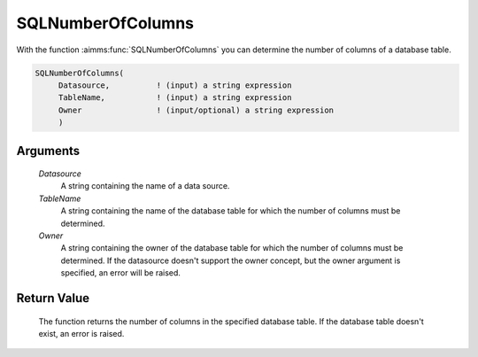 .. aimms:function:: SQLNumberOfColumns(Datasource, TableName, Owner)

.. _SQLNumberOfColumns:

SQLNumberOfColumns
==================

With the function :aimms:func:`SQLNumberOfColumns` you can determine the number of
columns of a database table.

.. code-block:: aimms

    SQLNumberOfColumns(
         Datasource,          ! (input) a string expression
         TableName,           ! (input) a string expression
         Owner                ! (input/optional) a string expression
         )

Arguments
---------

    *Datasource*
        A string containing the name of a data source.

    *TableName*
        A string containing the name of the database table for which the number
        of columns must be determined.

    *Owner*
        A string containing the owner of the database table for which the number
        of columns must be determined. If the datasource doesn't support the
        owner concept, but the owner argument is specified, an error will be
        raised.

Return Value
------------

    The function returns the number of columns in the specified database
    table. If the database table doesn't exist, an error is raised.

.. seealso::

    The functions :aimms:func:`SQLNumberOfViews`, :aimms:func:`SQLNumberOfTables` and :aimms:func:`SQLColumnData`.
